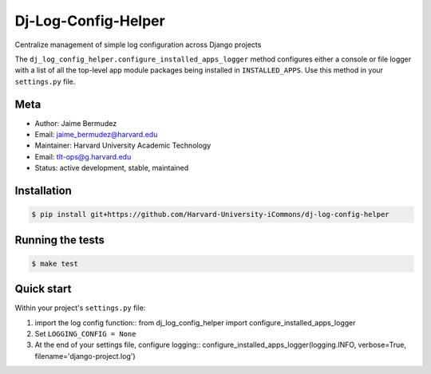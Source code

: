 ====================
Dj-Log-Config-Helper
====================

Centralize management of simple log configuration across Django projects

The ``dj_log_config_helper.configure_installed_apps_logger`` method configures either a console or file logger with a list of all the top-level app module packages being installed in ``INSTALLED_APPS``.  Use this method in your ``settings.py`` file.

Meta
----

* Author: Jaime Bermudez
* Email:  jaime_bermudez@harvard.edu
* Maintainer: Harvard University Academic Technology
* Email: tlt-ops@g.harvard.edu
* Status: active development, stable, maintained


Installation
------------
.. code-block:: bash

    $ pip install git+https://github.com/Harvard-University-iCommons/dj-log-config-helper

Running the tests
-----------------
.. code-block:: bash

    $ make test

Quick start
------------
Within your project's ``settings.py`` file:

1.  import the log config function::
    from dj_log_config_helper import configure_installed_apps_logger
2.  Set ``LOGGING_CONFIG = None``
3.  At the end of your settings file, configure logging::
    configure_installed_apps_logger(logging.INFO, verbose=True, filename='django-project.log')
